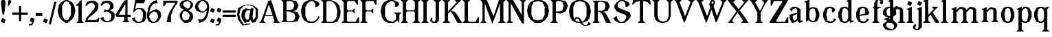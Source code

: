 SplineFontDB: 3.0
FontName: Avara
FullName: Avara
FamilyName: Avara
Weight: Book
Copyright: Created by Raphael Bastide with FontForge 2.0 (http://fontforge.sf.net)
UComments: "2011-11-3: Created." 
Version: 001.000
ItalicAngle: 0
UnderlinePosition: -100
UnderlineWidth: 50
Ascent: 800
Descent: 200
LayerCount: 2
Layer: 0 0 "Back"  1
Layer: 1 0 "Fore"  0
NeedsXUIDChange: 1
XUID: [1021 366 1577494475 15714092]
FSType: 0
OS2Version: 0
OS2_WeightWidthSlopeOnly: 0
OS2_UseTypoMetrics: 1
CreationTime: 1320277816
ModificationTime: 1338034421
PfmFamily: 17
TTFWeight: 700
TTFWidth: 5
LineGap: 90
VLineGap: 0
OS2TypoAscent: 0
OS2TypoAOffset: 1
OS2TypoDescent: 0
OS2TypoDOffset: 1
OS2TypoLinegap: 90
OS2WinAscent: 0
OS2WinAOffset: 1
OS2WinDescent: 0
OS2WinDOffset: 1
HheadAscent: 0
HheadAOffset: 1
HheadDescent: 0
HheadDOffset: 1
OS2Vendor: 'PfEd'
Lookup: 258 0 0 "Hkern"  {"Hkern-1"  "Classes"  } ['kern' ('DFLT' <'dflt' > 'latn' <'dflt' > ) ]
DEI: 91125
KernClass2: 25+ 17 "Classes" 
 1 b
 35 m n i l h igrave iacute icircumflex
 54 a u d agrave aacute acircumflex atilde adieresis aring
 3 o p
 1 r
 1 t
 37 e egrave eacute ecircumflex edieresis
 1 c
 1 g
 1 s
 1 y
 1 v
 1 z
 1 k
 1 f
 1 R
 1 A
 1 V
 1 T
 1 K
 1 M
 1 G
 4 four
 1 L
 1 D
 45 d o e c q egrave eacute ecircumflex edieresis
 5 m n r
 1 u
 53 a agrave aacute acircumflex atilde adieresis aring ae
 1 t
 1 g
 1 f
 1 b
 1 s
 1 p
 1 z
 5 y v w
 1 A
 1 V
 28 idieresis icircumflex igrave
 14 k l h i iacute
 0 {} 93 {} 53 {} 80 {} 67 {} 53 {} 80 {} 0 {} 0 {} 54 {} 40 {} 53 {} 0 {} 0 {} 0 {} 40 {} 0 {} 0 {} 39 {} 40 {} 14 {} 40 {} 14 {} 27 {} 0 {} 0 {} 14 {} 14 {} 53 {} -13 {} 0 {} -133 {} 27 {} 0 {} 48 {} 50 {} 26 {} 40 {} 40 {} 0 {} 40 {} 0 {} 0 {} 27 {} 13 {} 67 {} -40 {} 0 {} 0 {} 27 {} 0 {} 0 {} 53 {} 60 {} 53 {} 94 {} 27 {} 67 {} 27 {} 13 {} 53 {} 13 {} 67 {} 0 {} 0 {} -67 {} 53 {} 0 {} 0 {} 27 {} 0 {} 27 {} 40 {} 0 {} 13 {} 0 {} 0 {} 0 {} 26 {} 27 {} 0 {} 0 {} 0 {} 40 {} 0 {} 0 {} 54 {} 67 {} 0 {} 53 {} 27 {} 40 {} 0 {} 0 {} 40 {} 27 {} 53 {} 0 {} 0 {} -27 {} 40 {} 0 {} 0 {} 66 {} 39 {} 53 {} 80 {} 14 {} 67 {} 40 {} 0 {} 40 {} 40 {} 27 {} 0 {} 0 {} 0 {} 40 {} 0 {} 0 {} 27 {} 0 {} 26 {} 40 {} 27 {} 13 {} 0 {} 0 {} 40 {} 0 {} 40 {} 0 {} 0 {} 0 {} 27 {} 0 {} 0 {} 0 {} 0 {} 0 {} 0 {} 0 {} 0 {} 0 {} 0 {} 0 {} 0 {} 0 {} 0 {} 0 {} 0 {} -320 {} -427 {} 0 {} 67 {} 0 {} 0 {} 53 {} 13 {} 53 {} 27 {} 0 {} 0 {} 27 {} 53 {} 0 {} 0 {} 0 {} 40 {} 0 {} 0 {} 0 {} 0 {} 0 {} 0 {} 0 {} -13 {} 0 {} 0 {} 0 {} 0 {} 0 {} 0 {} 0 {} 0 {} 67 {} 0 {} 0 {} 0 {} 13 {} 0 {} 13 {} 0 {} 0 {} 0 {} 0 {} 0 {} 0 {} 0 {} 0 {} 0 {} 0 {} 67 {} 0 {} 0 {} 80 {} 80 {} 67 {} 80 {} 80 {} 67 {} 67 {} 53 {} 67 {} 40 {} 53 {} 40 {} 40 {} -40 {} 67 {} 0 {} 0 {} 0 {} 40 {} 0 {} 0 {} 0 {} 0 {} 0 {} 0 {} 0 {} 0 {} 0 {} 0 {} 0 {} 0 {} 27 {} 0 {} 0 {} -27 {} -53 {} 0 {} -48 {} 0 {} -54 {} -27 {} 0 {} -67 {} -53 {} -27 {} -13 {} -107 {} 0 {} 67 {} -28 {} 0 {} 0 {} 40 {} 0 {} 27 {} 0 {} 0 {} 0 {} 0 {} 0 {} 0 {} 27 {} 0 {} 0 {} -48 {} 40 {} 0 {} 0 {} -13 {} 13 {} -13 {} 0 {} -27 {} 0 {} 0 {} 0 {} -13 {} -13 {} 27 {} -120 {} 0 {} -200 {} 0 {} 0 {} 0 {} -120 {} -67 {} -80 {} -107 {} -53 {} -107 {} 0 {} 0 {} -120 {} -120 {} -120 {} -93 {} -200 {} 0 {} 0 {} 0 {} 0 {} -107 {} -107 {} -107 {} -80 {} 0 {} -93 {} 0 {} 0 {} -93 {} -93 {} -80 {} -93 {} -120 {} 0 {} 80 {} 0 {} 0 {} 27 {} 67 {} 0 {} 0 {} 0 {} 0 {} 0 {} 0 {} 0 {} 0 {} 80 {} 0 {} 0 {} 0 {} 53 {} 0 {} 0 {} 27 {} 0 {} 0 {} 40 {} 0 {} 40 {} 27 {} 13 {} 0 {} 0 {} 40 {} 0 {} 0 {} 0 {} 53 {} 0 {} 0 {} 133 {} 107 {} 107 {} 120 {} 80 {} 133 {} 80 {} 67 {} 93 {} 107 {} 107 {} 67 {} 0 {} 0 {} 120 {} 0 {} 0 {} 67 {} 13 {} 27 {} 53 {} 13 {} 0 {} 0 {} 0 {} 0 {} 0 {} 40 {} -13 {} 0 {} -27 {} 27 {} 0 {} 0 {} 40 {} 67 {} 0 {} 27 {} -14 {} 27 {} 27 {} 0 {} 27 {} 0 {} 40 {} -93 {} 0 {} -133 {} 13 {} 0 {} 0 {} 40 {} 0 {} 13 {} 40 {} 13 {} 40 {} 0 {} 0 {} 0 {} 0 {} 13 {} 0 {} -40 {} -93 {} 53 {} 0 {}
LangName: 1033 
Encoding: ISO8859-1
UnicodeInterp: none
NameList: Adobe Glyph List
DisplaySize: -24
AntiAlias: 1
FitToEm: 1
WinInfo: 96 16 10
Grid
1160 1300 m 0
 1160 -700 l 0
1120 1300 m 0
 1120 -700 l 0
1080 1300 m 0
 1080 -700 l 0
1040 1300 m 0
 1040 -700 l 0
1000 1300 m 0
 1000 -700 l 0
960 1300 m 0
 960 -700 l 0
920 1300 m 0
 920 -700 l 0
880 1300 m 0
 880 -700 l 0
840 1300 m 0
 840 -700 l 0
800 1300 m 0
 800 -700 l 0
760 1300 m 0
 760 -700 l 0
720 1300 m 0
 720 -700 l 0
680 1300 m 0
 680 -700 l 0
640 1300 m 0
 640 -700 l 0
600 1300 m 0
 600 -700 l 0
560 1300 m 0
 560 -700 l 0
520 1300 m 0
 520 -700 l 0
480 1300 m 0
 480 -700 l 0
440 1300 m 0
 440 -700 l 0
400 1300 m 0
 400 -700 l 0
360 1300 m 4
 360 -700 l 4
320 1300 m 0
 320 -700 l 0
280 1300 m 0
 280 -700 l 0
240 1300 m 0
 240 -700 l 0
200 1300 m 0
 200 -700 l 0
160 1300 m 0
 160 -700 l 0
120 1300 m 0
 120 -700 l 0
80 1300 m 0
 80 -700 l 0
40 1300 m 0
 40 -700 l 0
-1000 -280 m 0
 2000 -280 l 0
-1000 -240 m 0
 2000 -240 l 0
-1000 -160 m 0
 2000 -160 l 0
-1000 -120 m 0
 2000 -120 l 0
-1000 -80 m 0
 2000 -80 l 0
-1000 -40 m 0
 2000 -40 l 0
-1000 840 m 0
 2000 840 l 0
-1000 760 m 0
 2000 760 l 0
-1000 720 m 0
 2000 720 l 0
-1000 680 m 0
 2000 680 l 0
-1000 640 m 0
 2000 640 l 0
-1000 600 m 0
 2000 600 l 0
-1000 520 m 0
 2000 520 l 0
-1000 480 m 0
 2000 480 l 0
-1000 440 m 0
 2000 440 l 0
-1000 400 m 0
 2000 400 l 0
-1000 360 m 0
 2000 360 l 0
-1000 320 m 0
 2000 320 l 0
-1000 280 m 0
 2000 280 l 0
-1000 240 m 0
 2000 240 l 0
-1000 200 m 0
 2000 200 l 0
-1000 160 m 0
 2000 160 l 0
-1000 120 m 0
 2000 120 l 0
-1000 80 m 0
 2000 80 l 0
-1000 40 m 0
 2000 40 l 0
-1000 -320 m 0
 2000 -320 l 0
-996 560 m 0
 2004 560 l 0
EndSplineSet
TeXData: 1 0 0 346030 173015 115343 587203 1048576 115343 783286 444596 497025 792723 393216 433062 380633 303038 157286 324010 404750 52429 2506097 1059062 262144
BeginChars: 256 97

StartChar: R
Encoding: 82 82 0
Width: 720
VWidth: 0
Flags: HW
LayerCount: 2
Fore
SplineSet
0 800 m 1
 360 799.945 l 1
 560 759.945 l 1
 640 599.945 l 1
 560 439.945 l 1
 400 399.898 l 1
 480 359.891 l 1
 680 -0.109375 l 1
 520 -0.101562 l 1
 480 39.8984 l 1
 360 320 l 1
 320 359.891 l 1
 200 400.008 l 1
 200 79.9766 l 1
 280 -0.078125 l 1
 0 0 l 1
 80 80 l 1
 80 720 l 1
 0 800 l 1
240 760 m 1
 200 720 l 1
 200 440 l 1
 360 440 l 1
 440 480 l 1
 480 600 l 1
 440 720 l 1
 360 760 l 1
 240 760 l 1
EndSplineSet
Validated: 524289
EndChar

StartChar: B
Encoding: 66 66 1
Width: 720
VWidth: 0
Flags: HW
LayerCount: 2
Fore
SplineSet
0 800 m 1
 360 800.023 l 1
 560 760.023 l 1
 640 600.023 l 1
 560 440.023 l 1
 440 400.023 l 1
 600 360.078 l 1
 680 200.078 l 1
 600 40.0781 l 1
 440 0.078125 l 1
 0 0 l 1
 80 80 l 1
 80 720 l 1
 0 800 l 1
240 760 m 1
 200 720 l 1
 200 440 l 1
 360 440 l 1
 440 480 l 1
 480 600 l 1
 440 720 l 1
 360 760 l 1
 240 760 l 1
200 400.031 m 1
 200 79.9766 l 1
 240 39.9766 l 1
 400 40.0547 l 1
 480 80.0547 l 1
 520 200.055 l 1
 480 320.055 l 1
 360 360 l 1
 200 400.031 l 1
EndSplineSet
Validated: 524289
EndChar

StartChar: a
Encoding: 97 97 2
Width: 520
VWidth: 0
Flags: HWO
LayerCount: 2
Fore
SplineSet
120 560 m 1
 240 560 l 1
 400 480 l 1
 400 80 l 1
 480 80 l 1
 480 40 l 1
 360 0 l 1
 280 80 l 1
 240 40 l 1
 120 0 l 1
 80 0 l 1
 0 160 l 1
 0 280 l 1
 280 360 l 1
 280 440 l 1
 240 520 l 1
 120 480 l 1
 80 400 l 1
 0 480 l 1
 120 560 l 1
280 320 m 1
 120 240 l 1
 120 160 l 1
 160 80 l 1
 200 80 l 1
 280 160 l 1
 280 320 l 1
EndSplineSet
Validated: 1
Kerns2: 20 9 "Hkern-1" 
EndChar

StartChar: edieresis
Encoding: 235 235 3
Width: 1000
VWidth: 0
Flags: H
LayerCount: 2
Fore
SplineSet
200 558 m 1
 280 558 l 1
 400 518 l 1
 480 358 l 1
 440 278 l 1
 120 237.945 l 1
 160 78 l 1
 280 38 l 1
 360 78 l 1
 400 158 l 1
 480 118 l 1
 400 38 l 1
 320 -2 l 1
 200 -2 l 1
 80 38 l 1
 0 198 l 1
 0 358 l 1
 80 518 l 1
 200 558 l 1
240 518 m 1
 160 478 l 1
 120 277.945 l 1
 320 318 l 1
 320 478 l 1
 240 518 l 1
360 718.031 m 1
 400 678.062 l 1
 400 638.062 l 1
 360 598.031 l 1
 280 598.031 l 1
 280 678.031 l 1
 320 718.031 l 1
 360 718.031 l 1
159.438 718.219 m 1
 199.812 678.586 l 1
 200.562 598.594 l 1
 120.562 597.852 l 1
 80.1875 637.445 l 1
 79.8125 677.445 l 1
 119.438 717.844 l 1
 159.438 718.219 l 1
EndSplineSet
Validated: 1
EndChar

StartChar: g
Encoding: 103 103 4
Width: 1000
VWidth: 0
Flags: H
LayerCount: 2
Fore
SplineSet
520 598 m 1
 560 478 l 1
 520 478 l 1
 416 494 l 1
 480 398 l 1
 480 278 l 1
 440 238 l 1
 320 158 l 1
 200 118 l 1
 400 38 l 1
 520 -82 l 1
 520 -162 l 1
 440 -282 l 1
 320 -322 l 1
 240 -322 l 1
 80 -282 l 1
 0 -162 l 1
 0 -82 l 1
 160 38 l 1
 40 78 l 1
 80 118 l 1
 200 158 l 1
 80 198 l 1
 0 278 l 1
 0 398 l 1
 80 518 l 1
 200 558 l 1
 280 558 l 1
 400 518 l 1
 440 558 l 1
 520 598 l 1
240 518 m 1
 160 478 l 1
 120 358 l 1
 160 238 l 1
 240 198 l 1
 320 238 l 1
 360 358 l 1
 320 478 l 1
 240 518 l 1
200 -2 m 1
 120 -82 l 1
 120 -162 l 1
 200 -242 l 1
 360 -282 l 1
 400 -202 l 1
 400 -122 l 1
 320 -42 l 1
 200 -2 l 1
EndSplineSet
Validated: 1
EndChar

StartChar: edieresis
Encoding: 235 235 5
Width: 490
VWidth: 0
Flags: HW
LayerCount: 2
Fore
SplineSet
200 560 m 1
 280 560 l 1
 400 520 l 1
 480 360 l 1
 440 280 l 1
 120 239.945 l 1
 160 80 l 1
 280 40 l 1
 360 80 l 1
 400 160 l 1
 480 120 l 1
 400 40 l 1
 320 0 l 1
 200 0 l 1
 80 40 l 1
 0 200 l 1
 0 360 l 1
 80 520 l 1
 200 560 l 1
240 520 m 1
 160 480 l 1
 120 279.945 l 1
 320 320 l 1
 320 480 l 1
 240 520 l 1
360 720 m 5
 400 680 l 5
 400 640 l 5
 360 600 l 5
 280 600 l 5
 280 680 l 5
 320 720 l 5
 360 720 l 5
160 720 m 5
 200 680 l 5
 200 600 l 5
 120 600 l 5
 80 640 l 5
 80 680 l 5
 120 720 l 5
 160 720 l 5
EndSplineSet
Validated: 6815745
EndChar

StartChar: g
Encoding: 103 103 6
Width: 600
VWidth: 0
Flags: HW
LayerCount: 2
Fore
SplineSet
520 600 m 1
 560 480 l 1
 520 480 l 1
 416 496 l 1
 480 400 l 1
 480 280 l 1
 440 240 l 1
 320 160 l 1
 200 120 l 1
 400 40 l 1
 520 -80 l 1
 520 -160 l 1
 440 -280 l 1
 320 -320 l 1
 240 -320 l 1
 80 -280 l 1
 0 -160 l 1
 0 -80 l 1
 160 40 l 1
 40 80 l 1
 80 120 l 1
 200 160 l 1
 80 200 l 1
 0 280 l 1
 0 400 l 1
 80 520 l 1
 200 560 l 1
 280 560 l 1
 400 520 l 1
 440 560 l 1
 520 600 l 1
240 520 m 1
 160 480 l 1
 120 360 l 1
 160 240 l 1
 240 200 l 1
 320 240 l 1
 360 360 l 1
 320 480 l 1
 240 520 l 1
200 0 m 1
 120 -80 l 1
 120 -160 l 1
 200 -240 l 1
 360 -280 l 1
 400 -200 l 1
 400 -120 l 1
 320 -40 l 1
 200 0 l 1
EndSplineSet
Validated: 6291457
EndChar

StartChar: t
Encoding: 116 116 7
Width: 360
VWidth: 0
Flags: HW
LayerCount: 2
Fore
SplineSet
200 720 m 1
 200 560 l 1
 280 560 l 1
 280 520 l 1
 200 520 l 1
 200 80 l 1
 240 40 l 1
 240 40 l 1
 280 120 l 1
 320 80 l 1
 280 0 l 1
 160 0 l 1
 80 80 l 1
 80 520 l 1
 0 520 l 1
 0 560 l 1
 80 600 l 1
 120 640 l 1
 160 720 l 1
 200 720 l 1
EndSplineSet
Validated: 5
EndChar

StartChar: p
Encoding: 112 112 8
Width: 600
VWidth: 0
Flags: HW
LayerCount: 2
Fore
SplineSet
360 560 m 1
 480 520 l 1
 560 360 l 1
 560 200 l 1
 480 40 l 1
 360 0 l 1
 280 0 l 1
 200 40 l 1
 200 -240 l 1
 280 -320 l 1
 0 -320 l 1
 80 -240 l 1
 80 440 l 1
 0 480 l 1
 200 560 l 1
 200 480 l 1
 280 560 l 1
 360 560 l 1
320 520 m 1
 200 400 l 1
 200 160 l 1
 240 80 l 1
 320 40 l 1
 400 80 l 1
 440 280 l 1
 400 480 l 1
 320 520 l 1
EndSplineSet
Validated: 1
EndChar

StartChar: o
Encoding: 111 111 9
Width: 520
VWidth: 0
Flags: HW
LayerCount: 2
Fore
SplineSet
200 560 m 1
 280 560 l 1
 400 520 l 1
 480 360 l 1
 480 200 l 1
 400 40 l 1
 280 0 l 1
 200 0 l 1
 80 40 l 1
 0 200 l 1
 0 360 l 1
 80 520 l 1
 200 560 l 1
240 520 m 1
 160 480 l 1
 120 280 l 1
 160 80 l 1
 240 40 l 1
 320 80 l 1
 360 280 l 1
 320 480 l 1
 240 520 l 1
EndSplineSet
Validated: 1
EndChar

StartChar: r
Encoding: 114 114 10
Width: 520
VWidth: 0
Flags: HW
LayerCount: 2
Fore
SplineSet
200 560 m 1
 200 400 l 1
 200 400 l 1
 280 520 l 1
 360 560 l 1
 440 520 l 1
 480 440 l 1
 360 360 l 1
 320 440 l 1
 280 440 l 1
 200 320 l 1
 200 80 l 1
 280 0 l 1
 0 0 l 1
 80 80 l 1
 80 440 l 1
 0 480 l 1
 200 560 l 1
EndSplineSet
Validated: 5
EndChar

StartChar: s
Encoding: 115 115 11
Width: 520
VWidth: 0
Flags: HW
LayerCount: 2
Fore
SplineSet
360 400 m 1
 320 520 l 1
 240 520 l 1
 160 480 l 1
 160 400 l 1
 440 280 l 1
 480 200 l 1
 400 40 l 1
 240 0 l 5
 200 0 l 1
 80 40 l 1
 0 120 l 1
 80 200 l 1
 120 80 l 1
 200 40 l 1
 320 80 l 1
 360 120 l 1
 360 160 l 1
 80 320 l 1
 40 400 l 1
 80 520 l 1
 200 560 l 1
 360 560 l 1
 440 480 l 1
 360 400 l 1
EndSplineSet
Validated: 1
EndChar

StartChar: u
Encoding: 117 117 12
Width: 600
VWidth: 0
Flags: HW
LayerCount: 2
Fore
SplineSet
560 40 m 1
 440 0 l 1
 360 80 l 1
 360 80 l 1
 320 40 l 1
 240 0 l 1
 200 0 l 1
 80 40 l 1
 40 120 l 1
 40 480 l 1
 0 520 l 1
 160 560 l 1
 160 120 l 5
 200 80 l 1
 280 80 l 1
 320 120 l 1
 360 200 l 1
 360 480 l 1
 320 520 l 1
 480 560 l 1
 480 80 l 1
 560 80 l 1
 560 40 l 1
EndSplineSet
Validated: 5
EndChar

StartChar: e
Encoding: 101 101 13
Width: 520
VWidth: 0
Flags: HW
LayerCount: 2
Fore
SplineSet
200 560 m 1
 280 560 l 1
 400 520 l 1
 480 360 l 1
 440 280 l 1
 120 240 l 1
 160 80 l 1
 280 40 l 1
 360 80 l 1
 400 160 l 1
 480 120 l 1
 400 40 l 1
 320 0 l 1
 200 0 l 1
 80 40 l 1
 0 200 l 1
 0 360 l 1
 80 520 l 1
 200 560 l 1
240 520 m 1
 160 480 l 1
 120 280 l 1
 320 320 l 1
 320 480 l 1
 240 520 l 1
EndSplineSet
Validated: 1
EndChar

StartChar: i
Encoding: 105 105 14
Width: 320
VWidth: 0
Flags: HW
LayerCount: 2
Fore
SplineSet
0 480 m 1
 200 560 l 1
 200 80 l 1
 280 0 l 1
 0 0 l 1
 80 80 l 1
 80 440 l 1
 0 480 l 1
120 600 m 1
 40 640 l 1
 40 680 l 1
 80 760 l 1
 120 760 l 1
 200 720 l 1
 200 680 l 1
 160 600 l 1
 120 600 l 1
EndSplineSet
Validated: 1
EndChar

StartChar: h
Encoding: 104 104 15
Width: 680
VWidth: 0
Flags: HW
LayerCount: 2
Fore
SplineSet
0 760 m 1
 200 840 l 1
 200 440 l 1
 280 520 l 1
 360 560 l 1
 520 520 l 1
 560 440 l 1
 560 80 l 1
 640 0 l 1
 360 0 l 1
 440 80 l 1
 440 440 l 1
 400 480 l 1
 320 480 l 1
 200 360 l 1
 200 80 l 1
 280 0 l 1
 160 0 l 1
 80 0 l 1
 0 0 l 1
 80 80 l 1
 80 720 l 1
 0 760 l 1
EndSplineSet
Validated: 1
EndChar

StartChar: l
Encoding: 108 108 16
Width: 320
VWidth: 0
Flags: HW
LayerCount: 2
Fore
SplineSet
0 760 m 5
 200 840 l 1
 200 80 l 1
 280 0 l 1
 0 0 l 1
 80 80 l 1
 80 720 l 1
 0 760 l 5
EndSplineSet
Validated: 1
EndChar

StartChar: m
Encoding: 109 109 17
Width: 1040
VWidth: 0
Flags: HW
LayerCount: 2
Fore
SplineSet
0 0 m 1
 80 80 l 1
 80 440 l 1
 0 480 l 1
 200 560 l 1
 200 560 l 1
 200 440 l 1
 280 520 l 1
 360 560 l 1
 520 520 l 1
 560 440 l 1
 640 520 l 1
 720 560 l 1
 880 520 l 1
 920 440 l 1
 920 80 l 1
 1000 0 l 1
 720 0 l 1
 800 80 l 1
 800 440 l 1
 760 480 l 1
 680 480 l 1
 560 360 l 1
 560 80 l 1
 640 0 l 1
 360 0 l 1
 360 0 l 1
 360.25 0 l 1
 440 80 l 1
 440 80 l 1
 440 440 l 1
 400 480 l 1
 320 480 l 1
 200 360 l 1
 200 80 l 1
 280 0 l 1
 0 0 l 1
EndSplineSet
Validated: 524293
EndChar

StartChar: n
Encoding: 110 110 18
Width: 680
VWidth: 0
Flags: MW
LayerCount: 2
Fore
SplineSet
0 480 m 1
 200 560 l 1
 200 440 l 1
 280 520 l 1
 360 560 l 1
 520 520 l 1
 560 440 l 1
 560 80 l 1
 640 0 l 1
 360 0 l 1
 440 80 l 1
 440 440 l 1
 400 480 l 1
 320 480 l 1
 200 360 l 1
 200 80 l 5
 280 0 l 1
 160 0 l 1
 80 0 l 1
 0 0 l 1
 80 80 l 1
 80 440 l 1
 0 480 l 1
EndSplineSet
Validated: 1
EndChar

StartChar: q
Encoding: 113 113 19
Width: 600
VWidth: 0
Flags: HW
LayerCount: 2
Fore
SplineSet
560 560.002 m 1
 480 480.002 l 1
 480 -239.998 l 1
 560 -319.998 l 1
 280 -319.998 l 1
 360 -239.998 l 1
 360 40 l 1
 280 0 l 1
 200 0 l 1
 80 40.002 l 1
 0 200.002 l 1
 0 360.002 l 1
 80 520.002 l 1
 200 560.002 l 1
 280 560.002 l 1
 400 520 l 1
 480 560 l 1
 560 560.002 l 1
240 520.002 m 1
 160 480.002 l 1
 120 280.002 l 1
 160 80.002 l 1
 240 40.002 l 1
 320 80.002 l 1
 360 160 l 1
 360 400 l 5
 320 480.002 l 1
 240 520.002 l 1
EndSplineSet
Validated: 524289
EndChar

StartChar: d
Encoding: 100 100 20
Width: 600
VWidth: 0
Flags: HW
LayerCount: 2
Fore
SplineSet
480 840 m 1
 480 80 l 5
 560 80 l 1
 560 44 l 1
 440 0 l 1
 400 80 l 1
 360 40 l 1
 280 0 l 1
 200 0 l 1
 80 40 l 1
 0 200 l 1
 0 360 l 1
 80 520 l 1
 200 560 l 1
 280 560 l 1
 360 520 l 1
 360 720 l 1
 280 760 l 1
 480 840 l 1
240 520 m 1
 160 480 l 1
 120 280 l 1
 160 80 l 1
 240 40 l 1
 320 80 l 1
 360 160 l 1
 360 400 l 1
 320 480 l 1
 240 520 l 1
EndSplineSet
Validated: 1
EndChar

StartChar: uni007F
Encoding: 127 127 21
Width: 1000
VWidth: 0
Flags: H
LayerCount: 2
Fore
SplineSet
440 120 m 1
 440 160 l 1
 480 160 l 1
 480 120 l 1
 440 120 l 1
400 80 m 1
 400 120 l 1
 440 120 l 1
 440 80 l 1
 400 80 l 1
360 40 m 1
 360 80 l 1
 400 80 l 1
 400 40 l 1
 360 40 l 1
320 0 m 1
 320 40 l 1
 360 40 l 1
 360 0 l 1
 320 0 l 1
280 -40 m 1
 280 0 l 1
 320 0 l 1
 320 -40 l 1
 280 -40 l 1
200 -120 m 1
 200 -80 l 1
 240 -80 l 1
 240 -120 l 1
 200 -120 l 1
240 -80 m 1
 240 -40 l 1
 280 -40 l 1
 280 -80 l 1
 240 -80 l 1
160 -160 m 1
 160 -120 l 1
 200 -120 l 1
 200 -160 l 1
 160 -160 l 1
1000 680 m 1
 1000 720 l 1
 1040 720 l 1
 1040 680 l 1
 1000 680 l 1
960 640 m 1
 960 680 l 1
 1000 680 l 1
 1000 640 l 1
 960 640 l 1
920 600 m 1
 920 640 l 1
 960 640 l 1
 960 600 l 1
 920 600 l 1
880 560 m 1
 880 600 l 1
 920 600 l 1
 920 560 l 1
 880 560 l 1
840 520 m 1
 840 560 l 1
 880 560 l 1
 880 520 l 1
 840 520 l 1
800 480 m 1
 800 520 l 1
 840 520 l 1
 840 480 l 1
 800 480 l 1
760 440 m 1
 760 480 l 1
 800 480 l 1
 800 440 l 1
 760 440 l 1
720 400 m 1
 720 440 l 1
 760 440 l 1
 760 400 l 1
 720 400 l 1
680 360 m 1
 680 400 l 1
 720 400 l 1
 720 360 l 1
 680 360 l 1
640 320 m 1
 640 360 l 1
 680 360 l 1
 680 320 l 1
 640 320 l 1
600 280 m 1
 600 320 l 1
 640 320 l 1
 640 280 l 1
 600 280 l 1
560 240 m 1
 560 280 l 1
 600 280 l 1
 600 240 l 1
 560 240 l 1
520 200 m 1
 520 240 l 1
 560 240 l 1
 560 200 l 1
 520 200 l 1
480 160 m 1
 480 200 l 1
 520 200 l 1
 520 160 l 1
 480 160 l 1
1120 800 m 1
 1120 840 l 1
 1160 840 l 1
 1160 800 l 1
 1120 800 l 1
1080 760 m 1
 1080 800 l 1
 1120 800 l 1
 1120 760 l 1
 1080 760 l 1
1040 720 m 1
 1040 760 l 1
 1080 760 l 1
 1080 720 l 1
 1040 720 l 1
120 -200 m 1
 120 -160 l 1
 160 -160 l 1
 160 -200 l 1
 120 -200 l 1
80 -240 m 1
 80 -200 l 1
 120 -200 l 1
 120 -240 l 1
 80 -240 l 1
40 -280 m 1
 40 -240 l 1
 80 -240 l 1
 80 -280 l 1
 40 -280 l 1
0 -320 m 1
 0 -280 l 1
 40 -280 l 1
 40 -320 l 1
 0 -320 l 1
EndSplineSet
Validated: 5
EndChar

StartChar: dieresis
Encoding: 168 168 22
Width: 2
VWidth: 0
Flags: HW
LayerCount: 2
EndChar

StartChar: at
Encoding: 64 64 23
Width: 800
VWidth: 0
Flags: HW
LayerCount: 2
Fore
SplineSet
480 440 m 1
 360 440 l 1
 320 400 l 1
 280 240 l 1
 320 120 l 1
 400 80 l 1
 440 160 l 1
 480 440 l 1
40 520 m 1
 200 640 l 1
 400 690 l 1
 600 640 l 1
 760 520 l 1
 760 200 l 1
 680 42 l 1
 560 0 l 1
 480 120 l 1
 440 40 l 1
 280 0 l 1
 160 160 l 1
 160 320 l 1
 200 440 l 1
 320 520 l 1
 480 480 l 1
 520 520 l 1
 600 520 l 1
 560 200 l 1
 600 80 l 1
 680 200 l 1
 680 480 l 1
 560 600 l 1
 400 640 l 1
 240 600 l 1
 120 480 l 1
 80 280 l 1
 120 120 l 1
 240 -80 l 1
 480 -40 l 1
 480 -80 l 1
 200 -120 l 1
 40 80 l 1
 0 280 l 1
 40 520 l 1
EndSplineSet
Validated: 1
EndChar

StartChar: b
Encoding: 98 98 24
Width: 600
VWidth: 0
Flags: HW
LayerCount: 2
Fore
SplineSet
80 720 m 1
 80 0 l 5
 160 80 l 1
 200 40 l 1
 280 0 l 1
 360 0 l 1
 480 40 l 1
 560 200 l 1
 560 360 l 1
 480 520 l 1
 360 560 l 1
 280 560 l 1
 200 520 l 1
 200 840 l 1
 0 760 l 1
 80 720 l 1
320 520 m 1
 400 480 l 1
 440 280 l 1
 400 80 l 1
 320 40 l 1
 240 80 l 1
 200 160 l 1
 200 400 l 1
 240 480 l 1
 320 520 l 1
EndSplineSet
Validated: 9
EndChar

StartChar: j
Encoding: 106 106 25
Width: 280
VWidth: 0
Flags: HW
LayerCount: 2
Fore
SplineSet
40 480 m 1
 240 560 l 1
 240 -200 l 1
 160 -280 l 1
 80 -320 l 1
 -40 -280 l 1
 -80 -240 l 1
 -80 -160 l 1
 0 -80 l 1
 40 -120 l 1
 0 -200 l 1
 0 -240 l 1
 80 -280 l 0
 120 -200 l 1
 120 440 l 1
 40 480 l 1
160 600 m 1
 80 640 l 1
 80 680 l 1
 120 760 l 1
 160 760 l 1
 240 720 l 1
 240 680 l 1
 200 600 l 1
 160 600 l 1
EndSplineSet
Validated: 1
EndChar

StartChar: c
Encoding: 99 99 26
Width: 520
VWidth: 0
Flags: HW
LayerCount: 2
Fore
SplineSet
320 480 m 1
 240 520 l 1
 160 480 l 1
 120 320 l 1
 120 240 l 1
 160 80 l 1
 280 40 l 1
 360 80 l 1
 400 160 l 1
 480 120 l 1
 400 40 l 1
 320 0 l 1
 200 0 l 1
 80 40 l 1
 0 200 l 1
 0 360 l 1
 80 520 l 1
 200 560 l 1
 280 560 l 1
 400 520 l 1
 400 520 l 5
 440 440 l 1
 360 360 l 9
 320 360 l 25
 320 480 l 1
EndSplineSet
Validated: 5
EndChar

StartChar: period
Encoding: 46 46 27
Width: 200
VWidth: 0
Flags: HW
LayerCount: 2
Fore
SplineSet
80 0 m 1
 0 40 l 1
 0 80 l 1
 40 160 l 1
 80 160 l 1
 160 120 l 1
 160 80 l 1
 120 0 l 1
 80 0 l 1
EndSplineSet
Validated: 1
EndChar

StartChar: A
Encoding: 65 65 28
Width: 800
VWidth: 0
Flags: HW
LayerCount: 2
Fore
SplineSet
501.429 240 m 1
 217.143 240 l 1
 160 80 l 1
 240 0 l 1
 0 0 l 1
 80 80 l 1
 320 720 l 1
 320 760 l 1
 440 800 l 1
 678 80 l 1
 768 0 l 1
 518 0 l 1
 558 80 l 1
 501.429 240 l 1
487.286 280 m 1
 360 640 l 1
 231.429 280 l 1
 487.286 280 l 1
EndSplineSet
Validated: 524289
EndChar

StartChar: C
Encoding: 67 67 29
Width: 720
VWidth: 0
Flags: HW
LayerCount: 2
Fore
SplineSet
160 240 m 9
 240 80 l 25
 400 40 l 25
 520 80 l 17
 600 160 l 1
 640 240 l 9
 680 200 l 25
 600 80 l 25
 480 0 l 17
 280 0 l 1
 120 80 l 1
 40 200 l 1
 0 400 l 1
 40 600 l 9
 120 720 l 25
 280 800 l 25
 470 800 l 25
 640 720 l 25
 680 640 l 25
 600 560 l 25
 520 560 l 25
 520 680 l 17
 440 760 l 1
 360 760 l 9
 240 680 l 25
 160 560 l 17
 160 240 l 9
EndSplineSet
Validated: 1
Kerns2: 9 28 "Hkern-1" 
EndChar

StartChar: D
Encoding: 68 68 30
Width: 760
VWidth: 0
Flags: HW
LayerCount: 2
Fore
SplineSet
0 800 m 1
 360 800 l 1
 560 720 l 1
 670 600 l 1
 720 400 l 1
 700 240 l 1
 600 40 l 1
 440 0 l 1
 0 0 l 1
 80 80 l 1
 80 720 l 1
 0 800 l 1
560 560 m 1
 520 640 l 1
 440 720 l 1
 360 760 l 1
 240 760 l 1
 200 720 l 1
 200 80 l 1
 240 40 l 1
 400 40 l 1
 480 80 l 1
 560 160 l 1
 600 400 l 5
 560 560 l 1
EndSplineSet
Validated: 1
EndChar

StartChar: E
Encoding: 69 69 31
Width: 760
VWidth: 0
Flags: HW
LayerCount: 2
Fore
SplineSet
640 118 m 1
 640 2 l 1
 0 0 l 1
 80 80 l 1
 80 720 l 1
 0 800 l 1
 600 800 l 1
 600 682 l 1
 520 758 l 1
 240 760 l 9
 200 716 l 25
 200 482 l 25
 240 436 l 25
 440 442 l 25
 520 524 l 25
 520 274 l 25
 440 356 l 25
 240 356 l 25
 200 316 l 25
 200 74 l 25
 240 40 l 25
 560 44 l 25
 640 118 l 1
EndSplineSet
Validated: 1
EndChar

StartChar: E
Encoding: 69 69 32
Width: 680
VWidth: 0
Flags: HW
LayerCount: 2
Fore
SplineSet
640 200 m 1
 640 0 l 1
 0 0 l 1
 80 80 l 1
 80 720 l 1
 0 800 l 1
 600 800 l 1
 600 640 l 1
 560 640 l 1
 480 760 l 1
 240 760 l 9
 200 720 l 25
 200 480 l 25
 240 440 l 25
 400 440 l 25
 480 520 l 25
 480 320 l 25
 400 400 l 25
 240 400 l 25
 200 360 l 25
 200 80 l 25
 240 40 l 25
 520 40 l 17
 600 200 l 1
 640 200 l 1
EndSplineSet
Validated: 6291457
EndChar

StartChar: F
Encoding: 70 70 33
Width: 760
VWidth: 0
Flags: HW
LayerCount: 2
Fore
SplineSet
0 0 m 1
 80 80 l 1
 80 720 l 1
 0 800 l 1
 600 800 l 1
 600 640 l 1
 560 640 l 1
 480 760 l 1
 240 760 l 9
 200 720 l 25
 200 480 l 25
 240 440 l 25
 400 440 l 25
 480 520 l 25
 480 320 l 25
 400 400 l 17
 240 400 l 9
 200 360 l 25
 200 80 l 25
 280 0 l 25
 0 0 l 1
EndSplineSet
Validated: 1
Kerns2: 2 -202 "Hkern-1" 
EndChar

StartChar: G
Encoding: 71 71 34
Width: 722
VWidth: 0
Flags: HW
LayerCount: 2
Fore
SplineSet
160 240 m 5
 240 90 l 1
 440 40 l 1
 560 120 l 1
 560 280 l 1
 480 360 l 1
 760 360 l 1
 680 280 l 1
 680 0 l 1
 600 80 l 1
 480 0 l 1
 280 0 l 1
 120 80 l 1
 40 200 l 1
 0 400 l 1
 40 600 l 1
 120 720 l 1
 280 800 l 1
 470 800 l 1
 640 720 l 1
 680 640 l 1
 600 560 l 1
 520 560 l 1
 520 680 l 1
 440 760 l 1
 360 760 l 1
 240 680 l 1
 160 560 l 5
 160 240 l 5
EndSplineSet
Validated: 1
EndChar

StartChar: H
Encoding: 72 72 35
Width: 760
VWidth: 0
Flags: HW
LayerCount: 2
Fore
SplineSet
280 800 m 1
 200 720 l 9
 200 480 l 25
 240 440 l 25
 480 440 l 25
 520 480 l 17
 520 720 l 1
 440 800 l 1
 720 800 l 1
 640 720 l 1
 640 80 l 1
 720 0 l 1
 440 0 l 1
 520 80 l 1
 520 360 l 9
 480 400 l 17
 240 400 l 9
 200 360 l 25
 200 80 l 25
 280 0 l 25
 0 0 l 1
 80 80 l 1
 80 720 l 1
 0 800 l 1
 280 800 l 1
EndSplineSet
Validated: 1
EndChar

StartChar: I
Encoding: 73 73 36
Width: 320
VWidth: 0
Flags: HW
LayerCount: 2
Fore
SplineSet
200 80 m 25
 280 0 l 25
 0 0 l 1
 80 80 l 1
 80 720 l 5
 0 800 l 1
 280 800 l 1
 200 720 l 9
 200 80 l 25
EndSplineSet
Validated: 1
EndChar

StartChar: J
Encoding: 74 74 37
Width: 440
VWidth: 0
Flags: HW
LayerCount: 2
Fore
SplineSet
80 160 m 1
 80 80 l 1
 120 40 l 1
 160 40 l 1
 200 120 l 1
 200 720 l 1
 120 800 l 1
 400 800 l 1
 320 720 l 9
 320 80 l 17
 240 0 l 1
 80 0 l 1
 0 80 l 1
 40 200 l 1
 80 160 l 1
EndSplineSet
Validated: 1
EndChar

StartChar: K
Encoding: 75 75 38
Width: 720
VWidth: 0
Flags: HW
LayerCount: 2
Fore
SplineSet
720 0 m 1
 560 0 l 1
 520 40 l 1
 360 320 l 1
 280 400 l 1
 200 320 l 1
 200 80 l 9
 280 0 l 25
 0 0 l 1
 80 80 l 1
 80 720 l 1
 0 800 l 1
 280 800 l 1
 200 720 l 1
 200 400 l 1
 520 720 l 1
 440 800 l 1
 680 800 l 1
 600 720 l 1
 320 440 l 1
 480 360 l 1
 720 0 l 1
EndSplineSet
Validated: 1
EndChar

StartChar: L
Encoding: 76 76 39
Width: 640
VWidth: 0
Flags: HW
LayerCount: 2
Fore
SplineSet
200 80 m 17
 240 40 l 1
 480 40 l 1
 560 200 l 1
 600 200 l 1
 600 0 l 9
 0 0 l 1
 80 80 l 1
 80 720 l 1
 0 800 l 1
 280 800 l 1
 200 720 l 9
 200 80 l 17
EndSplineSet
Validated: 1
EndChar

StartChar: f
Encoding: 102 102 40
Width: 440
VWidth: 0
Flags: HW
LayerCount: 2
Fore
SplineSet
200 560 m 1
 320 560 l 1
 320 520 l 1
 280 520 l 1
 200 480 l 1
 200 80 l 1
 280 0 l 1
 0 0 l 1
 80 80 l 1
 80 480 l 1
 40 520 l 1
 40 560 l 1
 80 560 l 1
 80 680 l 1
 120 760 l 0
 160 800 l 1
 320 840 l 1
 400 800 l 1
 400 680 l 0
 360 640 l 1
 280 680 l 1
 320 760 l 1
 240 800 l 1
 200 720 l 1
 200 560 l 1
EndSplineSet
Validated: 1
EndChar

StartChar: M
Encoding: 77 77 41
Width: 960
VWidth: 0
Flags: HW
LayerCount: 2
Fore
SplineSet
480 230 m 9
 680 800 l 1
 920 800 l 1
 840 720 l 1
 840 80 l 1
 920 0 l 1
 640 0 l 1
 720 80 l 1
 720 680 l 17
 440 -40 l 9
 160 680 l 25
 160 80 l 25
 240 0 l 25
 0 0 l 1
 80 80 l 1
 80 720 l 1
 0 800 l 1
 240 800 l 1
 480 230 l 9
EndSplineSet
Validated: 1
EndChar

StartChar: N
Encoding: 78 78 42
Width: 760
VWidth: 0
Flags: HW
LayerCount: 2
Fore
SplineSet
640 -40 m 1
 560 0 l 1
 160 680 l 9
 160 80 l 25
 240 0 l 25
 0 0 l 1
 80 80 l 1
 80 720 l 1
 0 800 l 1
 240 800 l 1
 560 280 l 1
 560 720 l 1
 480 800 l 1
 720 800 l 1
 640 720 l 1
 640 -40 l 1
EndSplineSet
Validated: 1
EndChar

StartChar: O
Encoding: 79 79 43
Width: 840
VWidth: 0
Flags: HW
LayerCount: 2
Fore
SplineSet
640 560 m 1
 560 720 l 1
 400 760 l 9
 240 720 l 25
 160 560 l 17
 160 240 l 9
 240 80 l 25
 400 40 l 25
 560 80 l 17
 640 240 l 1
 640 560 l 1
680 80 m 9
 520 0 l 17
 280 0 l 1
 120 80 l 1
 40 200 l 1
 0 400 l 1
 40 600 l 9
 120 720 l 25
 280 800 l 25
 520 800 l 25
 680 720 l 25
 760 600 l 17
 800 400 l 1
 760 200 l 1
 680 80 l 9
EndSplineSet
Validated: 1
EndChar

StartChar: P
Encoding: 80 80 44
Width: 680
VWidth: 0
Flags: HW
LayerCount: 2
Fore
SplineSet
200 360 m 1
 200 79 l 1
 280 0 l 1
 0 0 l 1
 80 80 l 1
 80 720 l 1
 0 800 l 1
 360 800 l 1
 560 760 l 1
 640 600 l 1
 560 400 l 1
 360 320 l 1
 200 360 l 1
240 760 m 1
 200 720 l 1
 200 400 l 1
 320 400 l 1
 440 440 l 1
 480 600 l 1
 440 720 l 1
 360 760 l 1
 240 760 l 1
EndSplineSet
Validated: 1
EndChar

StartChar: Q
Encoding: 81 81 45
Width: 840
VWidth: 0
Flags: HW
LayerCount: 2
Fore
SplineSet
480 40 m 1
 550 80 l 1
 640 240 l 1
 640 560 l 1
 560 720 l 1
 400 760 l 1
 240 720 l 1
 160 560 l 1
 160 240 l 1
 200 120 l 1
 240 200 l 1
 360 200 l 1
 440 120 l 1
 480 40 l 1
480 0 m 1
 520 -40 l 1
 560 -80 l 1
 640 -80 l 1
 680 -40 l 1
 720 40 l 1
 800 -40 l 1
 760 -80 l 1
 640 -120 l 1
 560 -120 l 1
 440 -40 l 1
 400 0 l 1
 280 0 l 1
 120 80 l 1
 40 200 l 1
 0 400 l 1
 40 600 l 1
 120 720 l 1
 280 800 l 1
 520 800 l 1
 680 720 l 1
 760 600 l 1
 800 400 l 1
 760 200 l 1
 680 80 l 1
 480 0 l 1
240 80 m 1
 320 40 l 1
 400 40 l 1
 360 120 l 1
 280 160 l 1
 240 120 l 1
 240 80 l 1
EndSplineSet
Validated: 1
EndChar

StartChar: S
Encoding: 83 83 46
Width: 722
VWidth: 0
Flags: HW
LayerCount: 2
Fore
SplineSet
160 240 m 9
 240 80 l 25
 400 40 l 25
 520 80 l 17
 600 160 l 1
 640 240 l 9
 680 200 l 25
 600 80 l 25
 480 0 l 17
 280 0 l 1
 120 80 l 1
 40 200 l 1
 0 400 l 1
 40 600 l 9
 120 720 l 25
 280 800 l 25
 470 800 l 25
 640 720 l 25
 680 640 l 25
 600 560 l 25
 520 560 l 25
 520 680 l 17
 440 760 l 1
 360 760 l 9
 240 680 l 25
 160 560 l 17
 160 240 l 9
EndSplineSet
Validated: 1
EndChar

StartChar: S
Encoding: 83 83 47
Width: 720
VWidth: 0
Flags: HW
LayerCount: 2
Fore
SplineSet
200 560 m 1
 240 520 l 1
 560 400 l 9
 640 360 l 17
 680 240 l 1
 600 120 l 1
 450 0 l 1
 240 0 l 1
 100 80 l 9
 40 170 l 25
 160 240 l 25
 200 120 l 17
 280 40 l 1
 400 40 l 1
 480 120 l 1
 520 200 l 1
 480 280 l 1
 160 400 l 1
 80 520 l 1
 80 600 l 9
 160 720 l 25
 280 800 l 25
 430 800 l 25
 600 720 l 25
 640 640 l 25
 560 560 l 25
 480 560 l 25
 480 680 l 17
 400 760 l 1
 320 760 l 9
 240 720 l 25
 200 640 l 17
 200 560 l 1
EndSplineSet
Validated: 6291457
EndChar

StartChar: T
Encoding: 84 84 48
Width: 720
VWidth: 0
Flags: HW
LayerCount: 2
Fore
SplineSet
680 640 m 1
 640 640 l 1
 560 720 l 1
 400 760 l 9
 400 80 l 25
 480 0 l 25
 200 0 l 1
 280 80 l 1
 280 760 l 1
 120 720 l 1
 40 640 l 1
 0 640 l 1
 40 840 l 1
 200 800 l 1
 480 800 l 1
 640 840 l 1
 680 640 l 1
EndSplineSet
Validated: 1
EndChar

StartChar: U
Encoding: 85 85 49
Width: 800
VWidth: 0
Flags: HW
LayerCount: 2
Fore
SplineSet
680 240 m 1
 640 120 l 1
 560 40 l 9
 440 0 l 17
 320 0 l 1
 200 40 l 1
 120 120 l 1
 80 240 l 1
 80 720 l 1
 10 800 l 1
 280 800 l 1
 200 720 l 1
 200 240 l 1
 240 120 l 1
 280 80 l 9
 400 40 l 25
 520 80 l 17
 560 120 l 1
 600 240 l 1
 600 720 l 1
 512 800 l 1
 760 800 l 1
 680 720 l 1
 680 240 l 1
EndSplineSet
Validated: 1
EndChar

StartChar: V
Encoding: 86 86 50
Width: 800
VWidth: 0
Flags: HW
LayerCount: 2
Fore
SplineSet
600 720 m 1
 510 800 l 1
 760 800 l 1
 680 720 l 1
 400 0 l 17
 360 -40 l 1
 80 720 l 1
 10 800 l 1
 280 800 l 1
 200 720 l 1
 400 200 l 25
 600 720 l 1
EndSplineSet
Validated: 1
EndChar

StartChar: W
Encoding: 87 87 51
Width: 1160
VWidth: 0
Flags: HW
LayerCount: 2
Fore
SplineSet
560 720 m 1
 600 640 l 1
 640 720 l 1
 600 760 l 1
 560 720 l 1
680 680 m 1
 640 560 l 1
 760 200 l 1
 960 720 l 1
 880 800 l 1
 1120 800 l 1
 1040 720 l 1
 760 0 l 1
 720 -40 l 1
 560 440 l 1
 400 0 l 1
 360 -40 l 1
 80 720 l 1
 10 800 l 1
 280 800 l 1
 200 720 l 1
 400 200 l 1
 520 520 l 1
 480 640 l 1
 520 760 l 1
 560 800 l 1
 640 800 l 1
 680 760 l 1
 680 680 l 1
EndSplineSet
Validated: 1
EndChar

StartChar: X
Encoding: 88 88 52
Width: 800
VWidth: 0
Flags: HW
LayerCount: 2
Fore
SplineSet
600 720 m 1
 520 800 l 1
 760 800 l 1
 680 720 l 1
 440 440 l 1
 680 124 l 1
 760 0 l 1
 480 0 l 1
 560 82 l 1
 360 360 l 1
 160 80 l 1
 240 0 l 1
 0 0 l 1
 80 80 l 1
 320 400 l 1
 80 684 l 1
 0 800 l 1
 280 800 l 1
 200 720 l 1
 400 480 l 17
 600 720 l 1
EndSplineSet
Validated: 1
EndChar

StartChar: Y
Encoding: 89 89 53
Width: 720
VWidth: 0
Flags: HW
LayerCount: 2
Fore
SplineSet
360 440 m 1
 400 440 l 1
 520 680 l 1
 520 720 l 1
 440 800 l 1
 680 800 l 1
 600 720 l 1
 400 360 l 9
 400 80 l 25
 480 0 l 25
 200 0 l 1
 280 80 l 1
 280 360 l 1
 80 720 l 1
 0 800 l 1
 280 800 l 1
 200 720 l 1
 360 440 l 1
EndSplineSet
Validated: 1
EndChar

StartChar: Z
Encoding: 90 90 54
Width: 720
VWidth: 0
Flags: HW
LayerCount: 2
Fore
SplineSet
240 40 m 1
 560 40 l 1
 640 200 l 1
 680 200 l 1
 680 0 l 9
 0 0 l 1
 0 40 l 1
 480 760 l 1
 160 760 l 1
 80 600 l 1
 40 600 l 1
 40 800 l 1
 680 800 l 1
 240 80 l 1
 240 40 l 1
EndSplineSet
Validated: 1
EndChar

StartChar: k
Encoding: 107 107 55
Width: 640
VWidth: 0
Flags: HW
LayerCount: 2
Fore
SplineSet
0 760 m 1
 200 840 l 1
 200 280 l 1
 400 480 l 1
 320 560 l 1
 560 560 l 1
 472 480 l 1
 360 360 l 1
 560 80 l 1
 600 0 l 1
 480 0 l 1
 440 40 l 1
 280 280 l 1
 200 200 l 1
 200 80 l 1
 280 0 l 1
 0 0 l 1
 80 80 l 1
 80 720 l 1
 0 760 l 1
EndSplineSet
Validated: 1
EndChar

StartChar: v
Encoding: 118 118 56
Width: 640
VWidth: 0
Flags: HW
LayerCount: 2
Fore
SplineSet
320 0 m 1
 240 0 l 1
 80 480 l 1
 0 560 l 1
 280 560 l 1
 200 480 l 1
 320 120 l 1
 440 480 l 1
 360 560 l 1
 600 560 l 1
 520 480 l 1
 360 80 l 1
 320 0 l 1
EndSplineSet
Validated: 1
EndChar

StartChar: w
Encoding: 119 119 57
Width: 987
VWidth: 0
Flags: HW
LayerCount: 2
Fore
SplineSet
440 320 m 1
 360 80 l 1
 320 0 l 1
 240 0 l 1
 80 480 l 1
 0 560 l 1
 280 560 l 1
 200 480 l 1
 320 120 l 1
 440 476 l 1
 520 524 l 1
 640 118 l 1
 760 478 l 1
 680 558 l 1
 920 558 l 1
 840 478 l 1
 680 78 l 1
 640 -2 l 1
 560 -2 l 1
 440 320 l 1
EndSplineSet
Validated: 1
EndChar

StartChar: x
Encoding: 120 120 58
Width: 640
VWidth: 0
Flags: HW
LayerCount: 2
Fore
SplineSet
520 80 m 1
 600 0 l 1
 320 0 l 1
 400 78 l 1
 280 240 l 1
 160 80 l 1
 232 0 l 1
 0 0 l 1
 80 78 l 1
 240 280 l 1
 80 480 l 1
 0 560 l 1
 280 560 l 1
 200 480 l 1
 320 318 l 1
 440 480 l 1
 360 560 l 1
 600 560 l 1
 520 480 l 1
 360 278 l 1
 520 80 l 1
EndSplineSet
Validated: 1
EndChar

StartChar: y
Encoding: 121 121 59
Width: 640
VWidth: 0
Flags: HW
LayerCount: 2
Fore
SplineSet
240 0 m 1
 80 480 l 1
 0 560 l 1
 280 560 l 1
 200 480 l 1
 320 120 l 1
 440 480 l 1
 360 560 l 1
 600 560 l 1
 520 480 l 1
 200 -320 l 1
 120 -280 l 1
 240 0 l 1
EndSplineSet
Validated: 1
EndChar

StartChar: z
Encoding: 122 122 60
Width: 520
VWidth: 0
Flags: HW
LayerCount: 2
Fore
SplineSet
200 40 m 1
 360 40 l 1
 440 200 l 1
 480 200 l 1
 480 0 l 9
 0 0 l 1
 0 40 l 1
 320 520 l 1
 160 520 l 1
 80 360 l 1
 40 360 l 1
 40 560 l 1
 480 560 l 1
 200 80 l 1
 200 40 l 1
EndSplineSet
Validated: 1
EndChar

StartChar: one
Encoding: 49 49 61
Width: 320
VWidth: 0
Flags: HW
LayerCount: 2
Fore
SplineSet
120 760 m 1
 200 800 l 9
 200 80 l 25
 280 0 l 25
 0 0 l 1
 80 80 l 1
 80 600 l 1
 0 600 l 1
 0 640 l 1
 80 680 l 1
 120 760 l 1
EndSplineSet
Validated: 1
EndChar

StartChar: two
Encoding: 50 50 62
Width: 560
VWidth: 0
Flags: HW
LayerCount: 2
Fore
SplineSet
120 680 m 1
 200 720 l 9
 240 720 l 17
 320 680 l 1
 360 600 l 1
 320 480 l 1
 40 160 l 9
 0 40 l 25
 0 0 l 25
 480 0 l 25
 520 160 l 17
 480 160 l 1
 400 80 l 9
 80 80 l 17
 120 160 l 1
 320 320 l 1
 440 440 l 1
 480 520 l 1
 480 680 l 1
 400 760 l 1
 320 800 l 1
 200 800 l 1
 80 760 l 1
 0 640 l 9
 40 600 l 25
 120 680 l 1
EndSplineSet
Validated: 9
EndChar

StartChar: three
Encoding: 51 51 63
Width: 560
VWidth: 0
Flags: HW
LayerCount: 2
Fore
SplineSet
360 440 m 17
 480 520 l 1
 480 680 l 1
 400 760 l 1
 320 800 l 1
 200 800 l 1
 80 760 l 1
 0 640 l 9
 40 600 l 25
 120 680 l 1
 200 720 l 9
 240 720 l 17
 320 680 l 1
 360 600 l 1
 320 482 l 9
 240 442 l 17
 160 480 l 9
 120 360 l 25
 240 400 l 25
 320 360 l 25
 400 280 l 17
 400 200 l 9
 360 80 l 17
 280 44 l 1
 200 44 l 9
 120 120 l 25
 120 200 l 25
 0 160 l 25
 40 80 l 25
 160 0 l 25
 280 0 l 25
 440 40 l 25
 520 160 l 25
 520 320 l 25
 440 400 l 25
 360 440 l 17
EndSplineSet
Validated: 9
EndChar

StartChar: four
Encoding: 52 52 64
Width: 600
VWidth: 0
Flags: HW
LayerCount: 2
Fore
SplineSet
360 280 m 1
 120 280 l 1
 360 680 l 1
 360 280 l 1
320 800 m 1
 0 280 l 1
 40 200 l 1
 320 200 l 1
 320 80 l 1
 240 0 l 1
 520 0 l 1
 440 80 l 1
 440 200 l 1
 560 200 l 1
 560 280 l 1
 440 280 l 1
 440 840 l 1
 320 800 l 1
EndSplineSet
Validated: 9
EndChar

StartChar: five
Encoding: 53 53 65
Width: 560
VWidth: 0
Flags: HW
LayerCount: 2
Fore
SplineSet
440 680 m 25
 160 680 l 25
 120 480 l 17
 200 520 l 1
 360 520 l 9
 440 480 l 25
 520 360 l 25
 520 160 l 25
 440 40 l 25
 280 0 l 25
 160 0 l 25
 40 80 l 25
 0 160 l 25
 120 200 l 25
 120 120 l 25
 200 40 l 17
 280 40 l 1
 360 80 l 9
 400 200 l 17
 400 360 l 9
 320 480 l 17
 200 480 l 9
 40 360 l 25
 120 800 l 17
 480 800 l 9
 440 680 l 25
EndSplineSet
Validated: 1
EndChar

StartChar: six
Encoding: 54 54 66
Width: 560
VWidth: 0
Flags: HW
LayerCount: 2
Fore
SplineSet
120 320 m 1
 80 240 l 1
 80 200 l 1
 120 120 l 1
 200 40 l 1
 280 40 l 1
 360 120 l 1
 400 200 l 1
 400 240 l 1
 360 360 l 1
 240 400 l 1
 120 320 l 1
80 360 m 1
 200 440 l 1
 360 480 l 1
 480 400 l 1
 520 240 l 1
 480 160 l 1
 400 40 l 1
 280 0 l 1
 160 0 l 1
 40 80 l 1
 0 200 l 1
 0 320 l 1
 40 520 l 1
 120 680 l 1
 240 760 l 1
 360 800 l 1
 390 680 l 1
 280 680 l 1
 200 640 l 1
 120 520 l 1
 80 360 l 1
EndSplineSet
Validated: 1
EndChar

StartChar: quotesingle
Encoding: 39 39 67
Width: 200
VWidth: 0
Flags: HW
LayerCount: 2
Fore
SplineSet
40 560 m 29
 40 760 l 25
 80 800 l 25
 120 800 l 25
 160 760 l 25
 160 720 l 25
 80 600 l 25
 40 560 l 29
EndSplineSet
Validated: 1
EndChar

StartChar: seven
Encoding: 55 55 68
Width: 600
VWidth: 0
Flags: HW
LayerCount: 2
Fore
SplineSet
320 240 m 9
 400 480 l 25
 560 720 l 25
 560 800 l 25
 40 800 l 25
 40 600 l 25
 80 600 l 25
 160 720 l 25
 480 720 l 25
 280 400 l 25
 200 200 l 25
 160 0 l 25
 320 0 l 17
 320 240 l 9
EndSplineSet
Validated: 9
EndChar

StartChar: eight
Encoding: 56 56 69
Width: 798
VWidth: 0
Flags: HW
LayerCount: 2
Fore
SplineSet
280 360 m 25
 360 318 l 25
 400 204 l 25
 360 82 l 25
 280 38 l 25
 200 76 l 25
 120 196 l 25
 160 318 l 25
 240 374 l 25
 280 360 l 25
360 400 m 1
 440 442 l 1
 520 520 l 1
 520 640 l 1
 440 758 l 1
 320 800 l 1
 240 800 l 1
 120 760 l 1
 40 640 l 1
 40 520 l 1
 120 440 l 1
 200 404 l 9
 120 362 l 25
 40 284 l 25
 40 164 l 25
 80 78 l 25
 200 0 l 25
 360 0 l 25
 480 78 l 25
 520 160 l 25
 520 280 l 25
 440 366 l 25
 360 400 l 1
320 762 m 1
 192 720 l 1
 152 600 l 1
 192 480 l 1
 310 440 l 1
 400 482 l 1
 440 600 l 1
 392 720 l 1
 320 762 l 1
EndSplineSet
Validated: 9
EndChar

StartChar: eight
Encoding: 56 56 70
Width: 560
VWidth: 0
Flags: HW
LayerCount: 2
Fore
SplineSet
160 360 m 1
 120 240 l 1
 120 200 l 1
 160 80 l 1
 240 40 l 1
 360 80 l 1
 400 200 l 1
 400 240 l 1
 360 320 l 1
 240 400 l 1
 160 360 l 1
320 760 m 1
 200 720 l 1
 160 640 l 1
 200 560 l 1
 320 480 l 1
 400 520 l 1
 440 640 l 1
 400 720 l 1
 320 760 l 1
200 440 m 1
 80 524 l 1
 40 596 l 1
 40 678 l 1
 120 758 l 1
 240 800 l 1
 320 800 l 1
 440 760 l 1
 520 680 l 1
 520 600 l 1
 480 520 l 1
 360 440 l 1
 480 360 l 1
 520 280 l 1
 520 160 l 1
 440 40 l 1
 320 0 l 1
 200 0 l 1
 80 80 l 1
 40 160 l 1
 40 280 l 1
 120 400 l 1
 200 440 l 1
EndSplineSet
Validated: 6291457
EndChar

StartChar: nine
Encoding: 57 57 71
Width: 600
VWidth: 0
Flags: HW
LayerCount: 2
Fore
SplineSet
360 400 m 1
 480 520 l 1
 480 600 l 1
 440 680 l 1
 360 760 l 1
 280 760 l 1
 200 680 l 1
 160 600 l 1
 160 560 l 1
 200 480 l 1
 280 400 l 1
 360 400 l 1
160 120 m 1
 280 120 l 1
 360 160 l 1
 440 280 l 1
 480 440 l 1
 360 360 l 1
 240 360 l 1
 80 440 l 1
 40 560 l 1
 80 680 l 1
 160 760 l 1
 280 800 l 1
 400 800 l 1
 520 720 l 1
 560 600 l 1
 560 480 l 1
 520 280 l 1
 440 120 l 1
 320 40 l 1
 200 0 l 1
 160 120 l 1
EndSplineSet
Validated: 1
EndChar

StartChar: zero
Encoding: 48 48 72
Width: 680
VWidth: 0
Flags: HW
LayerCount: 2
Fore
SplineSet
480 560 m 1
 400 720 l 1
 320 760 l 9
 240 720 l 25
 160 560 l 17
 160 240 l 9
 240 80 l 25
 320 40 l 25
 392 80 l 17
 480 240 l 1
 480 560 l 1
520 80 m 9
 360 0 l 17
 280 0 l 1
 120 80 l 1
 40 200 l 1
 0 400 l 1
 40 600 l 9
 120 720 l 25
 280 800 l 25
 360 800 l 25
 520 720 l 25
 600 600 l 17
 640 400 l 1
 600 200 l 1
 520 80 l 9
EndSplineSet
Validated: 1
EndChar

StartChar: colon
Encoding: 58 58 73
Width: 200
VWidth: 0
Flags: HW
LayerCount: 2
Fore
SplineSet
80 360 m 1
 0 400 l 1
 0 440 l 1
 40 520 l 1
 80 520 l 1
 160 480 l 1
 160 440 l 1
 120 360 l 1
 80 360 l 1
80 0 m 1
 0 40 l 1
 0 80 l 1
 40 160 l 1
 80 160 l 1
 160 120 l 1
 160 80 l 1
 120 0 l 1
 80 0 l 1
EndSplineSet
Validated: 1
EndChar

StartChar: semicolon
Encoding: 59 59 74
Width: 240
VWidth: 0
Flags: HW
LayerCount: 2
Fore
SplineSet
120 360 m 1
 40 400 l 1
 40 440 l 1
 80 520 l 1
 120 520 l 1
 200 480 l 1
 200 440 l 1
 160 360 l 1
 120 360 l 1
120 -120 m 1
 0 -120 l 1
 0 -80 l 1
 80 -80 l 1
 120 0 l 1
 40 40 l 1
 40 80 l 1
 80 160 l 1
 120 160 l 1
 200 120 l 1
 200 40 l 1
 120 -120 l 1
EndSplineSet
Validated: 1
EndChar

StartChar: comma
Encoding: 44 44 75
Width: 240
VWidth: 0
Flags: HW
LayerCount: 2
Fore
SplineSet
120 -120 m 1
 0 -120 l 1
 0 -80 l 1
 80 -80 l 1
 120 0 l 1
 40 40 l 1
 40 80 l 1
 80 160 l 1
 120 160 l 1
 200 120 l 1
 200 40 l 1
 120 -120 l 1
EndSplineSet
Validated: 1
EndChar

StartChar: exclam
Encoding: 33 33 76
Width: 240
VWidth: 0
Flags: HW
LayerCount: 2
Fore
SplineSet
120 0 m 1
 40 40 l 1
 40 80 l 1
 80 160 l 1
 120 160 l 1
 200 120 l 1
 200 80 l 1
 160 0 l 1
 120 0 l 1
80 800 m 1
 160 800 l 1
 200 760 l 1
 200 640 l 9
 160 360 l 17
 120 240 l 1
 80 360 l 1
 40 640 l 1
 40 760 l 1
 80 800 l 1
EndSplineSet
Validated: 1
EndChar

StartChar: hyphen
Encoding: 45 45 77
Width: 280
VWidth: 0
Flags: HW
LayerCount: 2
Fore
SplineSet
0 360 m 25
 240 360 l 25
 240 240 l 25
 0 240 l 25
 0 360 l 25
EndSplineSet
Validated: 1
EndChar

StartChar: plus
Encoding: 43 43 78
Width: 600
VWidth: 0
Flags: HW
LayerCount: 2
Fore
SplineSet
0 360 m 25
 0 280 l 25
 240 280 l 25
 240 40 l 25
 320 40 l 25
 320 280 l 25
 560 280 l 25
 560 360 l 25
 320 360 l 25
 320 600 l 25
 240 600 l 25
 240 360 l 25
 0 360 l 25
EndSplineSet
Validated: 9
EndChar

StartChar: equal
Encoding: 61 61 79
Width: 520
VWidth: 0
Flags: HW
LayerCount: 2
Fore
SplineSet
480 360 m 25
 480 440 l 25
 0 440 l 25
 0 360 l 25
 480 360 l 25
480 200 m 25
 480 280 l 25
 0 280 l 25
 0 200 l 25
 480 200 l 25
EndSplineSet
Validated: 9
EndChar

StartChar: space
Encoding: 32 32 80
Width: 440
VWidth: 0
Flags: W
LayerCount: 2
EndChar

StartChar: egrave
Encoding: 232 232 81
Width: 520
VWidth: 0
Flags: HW
LayerCount: 2
Fore
SplineSet
360 600 m 1
 320 600 l 1
 120 680 l 1
 120 720 l 1
 160 760 l 1
 200 760 l 1
 360 600 l 1
200 560 m 1
 280 560 l 1
 400 520 l 1
 480 360 l 1
 440 280 l 1
 120 240 l 1
 160 80 l 1
 280 40 l 1
 360 80 l 1
 400 160 l 1
 480 120 l 1
 400 40 l 1
 320 0 l 1
 200 0 l 1
 80 40 l 1
 0 200 l 1
 0 360 l 1
 80 520 l 1
 200 560 l 1
240 520 m 1
 160 480 l 1
 120 280 l 1
 320 320 l 1
 320 480 l 1
 240 520 l 1
EndSplineSet
Validated: 1
EndChar

StartChar: eacute
Encoding: 233 233 82
Width: 520
VWidth: 0
Flags: HW
LayerCount: 2
Fore
SplineSet
160 600 m 5
 200 600 l 5
 400 680 l 5
 400 720 l 5
 360 760 l 5
 320 760 l 5
 160 600 l 5
200 560 m 1
 280 560 l 1
 400 520 l 1
 480 360 l 1
 440 280 l 1
 120 240 l 1
 160 80 l 1
 280 40 l 1
 360 80 l 1
 400 160 l 1
 480 120 l 1
 400 40 l 1
 320 0 l 1
 200 0 l 1
 80 40 l 1
 0 200 l 1
 0 360 l 1
 80 520 l 1
 200 560 l 1
240 520 m 1
 160 480 l 1
 120 280 l 1
 320 320 l 1
 320 480 l 1
 240 520 l 1
EndSplineSet
Validated: 9
EndChar

StartChar: ecircumflex
Encoding: 234 234 83
Width: 520
VWidth: 0
Flags: HW
LayerCount: 2
Fore
SplineSet
80 600 m 5
 120 600 l 5
 240 680 l 5
 360 600 l 5
 400 600 l 5
 280 760 l 5
 200 760 l 5
 80 600 l 5
200 560 m 1
 280 560 l 1
 400 520 l 1
 480 360 l 1
 440 280 l 1
 120 240 l 1
 160 80 l 1
 280 40 l 1
 360 80 l 1
 400 160 l 1
 480 120 l 1
 400 40 l 1
 320 0 l 1
 200 0 l 1
 80 40 l 1
 0 200 l 1
 0 360 l 1
 80 520 l 1
 200 560 l 1
240 520 m 1
 160 480 l 1
 120 280 l 1
 320 320 l 1
 320 480 l 1
 240 520 l 1
EndSplineSet
Validated: 9
EndChar

StartChar: igrave
Encoding: 236 236 84
Width: 320
VWidth: 0
Flags: HW
LayerCount: 2
Fore
SplineSet
200 600 m 1
 160 600 l 1
 0 680 l 1
 0 720 l 1
 40 760 l 1
 80 760 l 1
 200 600 l 1
0 480 m 1
 200 560 l 1
 200 80 l 1
 280 0 l 1
 0 0 l 1
 80 80 l 1
 80 440 l 5
 0 480 l 1
EndSplineSet
Validated: 1
EndChar

StartChar: iacute
Encoding: 237 237 85
Width: 320
VWidth: 0
Flags: HW
LayerCount: 2
Fore
SplineSet
40 600 m 1
 80 600 l 1
 240 680 l 1
 240 720 l 1
 200 760 l 5
 160 760 l 1
 40 600 l 1
0 480 m 1
 200 560 l 1
 200 80 l 1
 280 0 l 1
 0 0 l 1
 80 80 l 1
 80 440 l 1
 0 480 l 1
EndSplineSet
Validated: 9
EndChar

StartChar: icircumflex
Encoding: 238 238 86
Width: 320
VWidth: 0
Flags: HW
LayerCount: 2
Fore
SplineSet
-40 600 m 5
 0 600 l 1
 120 680 l 1
 240 600 l 1
 280 600 l 1
 160 760 l 1
 80 760 l 1
 -40 600 l 5
0 480 m 1
 200 560 l 1
 200 80 l 1
 280 0 l 1
 0 0 l 1
 80 80 l 1
 80 440 l 1
 0 480 l 1
EndSplineSet
Validated: 9
EndChar

StartChar: idieresis
Encoding: 239 239 87
Width: 320
VWidth: 0
Flags: HW
LayerCount: 2
Fore
SplineSet
240 720 m 1
 280 680 l 1
 280 640 l 1
 240 600 l 1
 160 600 l 5
 160 680 l 1
 200 720 l 1
 240 720 l 1
40 720 m 1
 80 680 l 1
 80 600 l 1
 0 600 l 1
 -40 640 l 1
 -40 680 l 1
 0 720 l 1
 40 720 l 1
0 480 m 1
 200 560 l 1
 200 80 l 1
 280 0 l 1
 0 0 l 1
 80 80 l 1
 80 440 l 1
 0 480 l 1
EndSplineSet
Validated: 1
EndChar

StartChar: ae
Encoding: 230 230 88
Width: 800
VWidth: 0
Flags: HW
LayerCount: 2
Fore
SplineSet
120 560 m 1
 240 560 l 5
 360 520 l 1
 480 560 l 1
 560 560 l 1
 680 520 l 1
 760 360 l 1
 720 280 l 1
 400 240 l 1
 440 80 l 1
 560 40 l 1
 640 80 l 1
 680 160 l 1
 760 120 l 1
 680 40 l 1
 600 0 l 1
 480 0 l 1
 360 40 l 1
 320 80 l 1
 280 40 l 1
 120 0 l 1
 80 0 l 1
 0 160 l 1
 0 280 l 1
 280 360 l 1
 280 440 l 1
 240 520 l 1
 120 480 l 1
 80 400 l 1
 0 480 l 1
 120 560 l 1
520 520 m 1
 440 480 l 1
 400 280 l 1
 600 320 l 1
 600 480 l 1
 520 520 l 1
280 320 m 1
 120 240 l 1
 120 160 l 1
 160 80 l 1
 200 80 l 1
 280 160 l 1
 280 200 l 1
 280 320 l 1
EndSplineSet
Validated: 1
EndChar

StartChar: ccedilla
Encoding: 231 231 89
Width: 520
VWidth: 0
Flags: HW
LayerCount: 2
Fore
SplineSet
280 -40 m 1
 320 -80 l 1
 280 -160 l 1
 200 -200 l 1
 160 -160 l 1
 160 -120 l 1
 200 -160 l 1
 240 -120 l 1
 240 -80 l 1
 160 -80 l 1
 200 0 l 1
 80 40 l 1
 0 200 l 1
 0 360 l 1
 80 520 l 1
 200 560 l 1
 280 560 l 1
 400 520 l 1
 440 440 l 1
 360 360 l 1
 320 360 l 1
 320 480 l 1
 240 520 l 1
 160 480 l 1
 120 320 l 1
 120 240 l 1
 160 80 l 1
 280 40 l 1
 360 80 l 1
 400 160 l 1
 480 120 l 1
 400 40 l 1
 320 0 l 1
 240 0 l 1
 220 -40 l 1
 280 -40 l 1
EndSplineSet
Validated: 1
EndChar

StartChar: agrave
Encoding: 224 224 90
Width: 520
VWidth: 0
Flags: HW
LayerCount: 2
Fore
SplineSet
320 600 m 1
 280 600 l 1
 80 680 l 1
 80 720 l 1
 120 760 l 1
 160 760 l 1
 320 600 l 1
120 560 m 1
 240 560 l 1
 400 480 l 1
 400 80 l 1
 480 80 l 1
 480 40 l 1
 360 0 l 1
 280 80 l 1
 240 40 l 1
 120 0 l 1
 80 0 l 1
 0 160 l 1
 0 280 l 1
 280 360 l 1
 280 440 l 1
 240 520 l 1
 120 480 l 1
 80 400 l 1
 0 480 l 1
 120 560 l 1
280 320 m 1
 120 240 l 1
 120 160 l 1
 160 80 l 1
 200 80 l 1
 280 160 l 1
 280 320 l 1
EndSplineSet
Validated: 1
EndChar

StartChar: aacute
Encoding: 225 225 91
Width: 520
VWidth: 0
Flags: HW
LayerCount: 2
Fore
SplineSet
120 600 m 1
 160 600 l 1
 360 680 l 1
 360 720 l 1
 320 760 l 1
 280 760 l 1
 120 600 l 1
120 560 m 1
 240 560 l 1
 400 480 l 1
 400 80 l 1
 480 80 l 1
 480 40 l 1
 360 0 l 1
 280 80 l 1
 240 40 l 1
 120 0 l 1
 80 0 l 1
 0 160 l 1
 0 280 l 1
 280 360 l 1
 280 440 l 1
 240 520 l 1
 120 480 l 1
 80 400 l 1
 0 480 l 1
 120 560 l 1
280 320 m 1
 120 240 l 1
 120 160 l 1
 160 80 l 1
 200 80 l 1
 280 160 l 1
 280 320 l 1
EndSplineSet
Validated: 9
EndChar

StartChar: acircumflex
Encoding: 226 226 92
Width: 520
VWidth: 0
Flags: HW
LayerCount: 2
Fore
SplineSet
40 600 m 1
 80 600 l 1
 200 680 l 1
 320 600 l 1
 360 600 l 1
 240 760 l 1
 160 760 l 1
 40 600 l 1
120 560 m 1
 240 560 l 1
 400 480 l 1
 400 80 l 1
 480 80 l 1
 480 40 l 1
 360 0 l 1
 280 80 l 1
 240 40 l 1
 120 0 l 1
 80 0 l 1
 0 160 l 1
 0 280 l 1
 280 360 l 1
 280 440 l 1
 240 520 l 1
 120 480 l 1
 80 400 l 1
 0 480 l 1
 120 560 l 1
280 320 m 1
 120 240 l 1
 120 160 l 1
 160 80 l 1
 200 80 l 1
 280 160 l 1
 280 320 l 1
EndSplineSet
Validated: 9
EndChar

StartChar: atilde
Encoding: 227 227 93
Width: 520
VWidth: 0
Flags: HW
LayerCount: 2
Fore
SplineSet
280 640 m 25
 200 680 l 25
 120 680 l 25
 40 640 l 25
 80 600 l 29
 160 640 l 25
 240 600 l 25
 320 600 l 25
 400 640 l 25
 360 680 l 25
 280 640 l 25
120 560 m 1
 240 560 l 1
 400 480 l 1
 400 80 l 1
 480 80 l 1
 480 40 l 1
 360 0 l 1
 280 80 l 1
 240 40 l 1
 120 0 l 1
 80 0 l 1
 0 160 l 1
 0 280 l 1
 280 360 l 1
 280 440 l 1
 240 520 l 1
 120 480 l 1
 80 400 l 1
 0 480 l 1
 120 560 l 1
280 320 m 1
 120 240 l 1
 120 160 l 1
 160 80 l 1
 200 80 l 1
 280 160 l 1
 280 320 l 1
EndSplineSet
Validated: 9
EndChar

StartChar: adieresis
Encoding: 228 228 94
Width: 520
VWidth: 0
Flags: HW
LayerCount: 2
Fore
SplineSet
320 720 m 1
 360 680 l 1
 360 640 l 1
 320 600 l 1
 240 600 l 1
 240 680 l 1
 280 720 l 1
 320 720 l 1
120 720 m 1
 160 680 l 1
 160 600 l 1
 80 600 l 1
 40 640 l 1
 40 680 l 1
 80 720 l 1
 120 720 l 1
120 560 m 1
 240 560 l 1
 400 480 l 1
 400 80 l 1
 480 80 l 1
 480 40 l 1
 360 0 l 1
 280 80 l 1
 240 40 l 1
 120 0 l 1
 80 0 l 1
 0 160 l 1
 0 280 l 1
 280 360 l 1
 280 440 l 1
 240 520 l 1
 120 480 l 1
 80 400 l 1
 0 480 l 1
 120 560 l 1
280 320 m 1
 120 240 l 1
 120 160 l 1
 160 80 l 1
 200 80 l 1
 280 160 l 1
 280 320 l 1
EndSplineSet
Validated: 1
EndChar

StartChar: aring
Encoding: 229 229 95
Width: 520
VWidth: 0
Flags: HW
LayerCount: 2
Fore
SplineSet
120 680 m 25
 200 725 l 25
 280 680 l 25
 200 635 l 25
 120 680 l 25
320 680 m 25
 240 760 l 25
 160 760 l 25
 80 680 l 25
 160 600 l 25
 240 600 l 25
 320 680 l 25
120 560 m 1
 240 560 l 1
 400 480 l 1
 400 80 l 1
 480 80 l 1
 480 40 l 1
 360 0 l 1
 280 80 l 1
 240 40 l 1
 120 0 l 1
 80 0 l 1
 0 160 l 1
 0 280 l 1
 280 360 l 1
 280 440 l 1
 240 520 l 1
 120 480 l 1
 80 400 l 1
 0 480 l 1
 120 560 l 1
280 320 m 1
 120 240 l 1
 120 160 l 1
 160 80 l 1
 200 80 l 1
 280 160 l 1
 280 320 l 1
EndSplineSet
Validated: 9
EndChar

StartChar: slash
Encoding: 47 47 96
Width: 324
VWidth: 0
Flags: HWO
LayerCount: 2
Fore
SplineSet
200 760 m 25
 280 760 l 25
 80 -80 l 25
 0 -80 l 29
 200 760 l 25
EndSplineSet
Validated: 1
Kerns2: 96 -48 "Hkern-1"  11 -63 "Hkern-1" 
EndChar
EndChars
EndSplineFont
